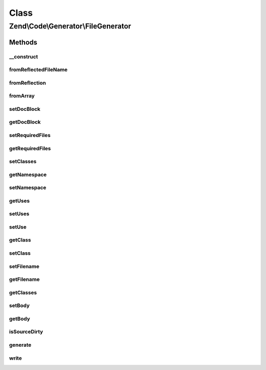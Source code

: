 .. Code/Generator/FileGenerator.php generated using docpx on 01/30/13 03:02pm


Class
*****

Zend\\Code\\Generator\\FileGenerator
====================================

Methods
-------

__construct
+++++++++++

.. function:: __construct()


    Passes $options to {@link setOptions()}.

    :param array|\Traversable: 



fromReflectedFileName
+++++++++++++++++++++

.. function:: fromReflectedFileName()


    Use this if you intend on generating code generation objects based on the same file.
    This will keep previous changes to the file in tact during the same PHP process

    :param string: 
    :param bool: 

    :throws Exception\InvalidArgumentException: 

    :rtype: FileGenerator 



fromReflection
++++++++++++++

.. function:: fromReflection()


    @param  FileReflection $fileReflection

    :rtype: FileGenerator 



fromArray
+++++++++

.. function:: fromArray()


    @param  array $values

    :rtype: FileGenerator 



setDocBlock
+++++++++++

.. function:: setDocBlock()


    @param  DocBlockGenerator|string $docBlock


    :rtype: FileGenerator 



getDocBlock
+++++++++++

.. function:: getDocBlock()


    @return DocBlockGenerator



setRequiredFiles
++++++++++++++++

.. function:: setRequiredFiles()


    @param  array $requiredFiles

    :rtype: FileGenerator 



getRequiredFiles
++++++++++++++++

.. function:: getRequiredFiles()


    @return array



setClasses
++++++++++

.. function:: setClasses()


    @param  array $classes

    :rtype: FileGenerator 



getNamespace
++++++++++++

.. function:: getNamespace()


    @return string



setNamespace
++++++++++++

.. function:: setNamespace()


    @param  string $namespace

    :rtype: FileGenerator 



getUses
+++++++

.. function:: getUses()


    Returns an array with the first element the use statement, second is the as part.
    If $withResolvedAs is set to true, there will be a third element that is the
    "resolved" as statement, as the second part is not required in use statements

    :param bool: 

    :rtype: array 



setUses
+++++++

.. function:: setUses()


    @param  array $uses

    :rtype: FileGenerator 



setUse
++++++

.. function:: setUse()


    @param  string $use

    :param null|string: 

    :rtype: FileGenerator 



getClass
++++++++

.. function:: getClass()


    @param  string $name

    :rtype: ClassGenerator 



setClass
++++++++

.. function:: setClass()


    @param  array|string|ClassGenerator $class


    :rtype: FileGenerator 



setFilename
+++++++++++

.. function:: setFilename()


    @param  string $filename

    :rtype: FileGenerator 



getFilename
+++++++++++

.. function:: getFilename()


    @return string



getClasses
++++++++++

.. function:: getClasses()


    @return ClassGenerator[]



setBody
+++++++

.. function:: setBody()


    @param  string $body

    :rtype: FileGenerator 



getBody
+++++++

.. function:: getBody()


    @return string



isSourceDirty
+++++++++++++

.. function:: isSourceDirty()


    @return bool



generate
++++++++

.. function:: generate()


    @return string



write
+++++

.. function:: write()


    @return FileGenerator





